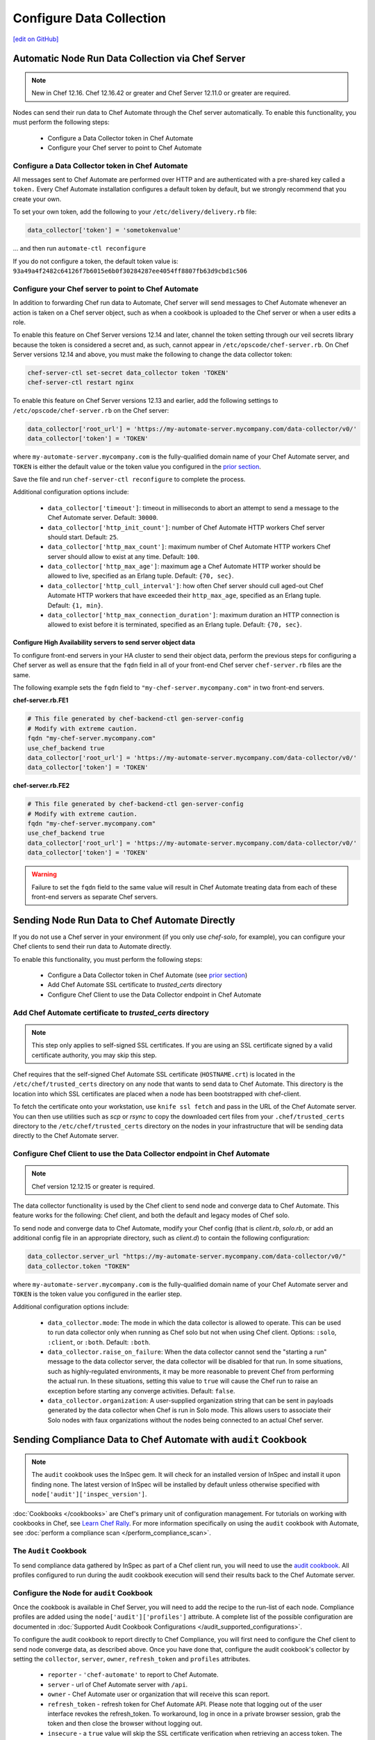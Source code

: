 =====================================================
Configure Data Collection
=====================================================
`[edit on GitHub] <https://github.com/chef/chef-web-docs/blob/master/chef_master/source/setup_visibility_chef_automate.rst>`__

.. tag chef_automate_mark

.. image:: ../../images/chef_automate_full.png
   :width: 40px
   :height: 17px

.. end_tag

Automatic Node Run Data Collection via Chef Server
==================================================

.. note:: New in Chef 12.16. Chef 12.16.42 or greater and Chef Server 12.11.0 or greater are required.

Nodes can send their run data to Chef Automate through the Chef server automatically. To enable this functionality, you must perform the following steps:

 * Configure a Data Collector token in Chef Automate
 * Configure your Chef server to point to Chef Automate

Configure a Data Collector token in Chef Automate
-------------------------------------------------

All messages sent to Chef Automate are performed over HTTP and are authenticated with a pre-shared key called a ``token.`` Every Chef Automate installation configures a default token by default, but we strongly recommend that you create your own.

To set your own token, add the following to your ``/etc/delivery/delivery.rb`` file:

.. code-block:: ruby

   data_collector['token'] = 'sometokenvalue'

... and then run ``automate-ctl reconfigure``

If you do not configure a token, the default token value is: ``93a49a4f2482c64126f7b6015e6b0f30284287ee4054ff8807fb63d9cbd1c506``


Configure your Chef server to point to Chef Automate
----------------------------------------------------

In addition to forwarding Chef run data to Automate, Chef server will send messages to Chef Automate whenever an action is taken on a Chef server object, such as when a cookbook is uploaded to the Chef server or when a user edits a role.

To enable this feature on Chef Server versions 12.14 and later, channel the token setting through our veil secrets library because the token is considered a secret and, as such, cannot appear in ``/etc/opscode/chef-server.rb``. On Chef Server versions 12.14 and above, you must make the following to change the data collector token:

.. code-block:: ruby

   chef-server-ctl set-secret data_collector token 'TOKEN'
   chef-server-ctl restart nginx

To enable this feature on Chef Server versions 12.13 and earlier, add the following settings to ``/etc/opscode/chef-server.rb`` on the Chef server:

.. code-block:: ruby

   data_collector['root_url'] = 'https://my-automate-server.mycompany.com/data-collector/v0/'
   data_collector['token'] = 'TOKEN'

where ``my-automate-server.mycompany.com`` is the fully-qualified domain name of your Chef Automate server, and
``TOKEN`` is either the default value or the token value you configured in the `prior section <#configure-a-data-collector-token-in-chef-automate>`__.

Save the file and run ``chef-server-ctl reconfigure`` to complete the process.

Additional configuration options include:

 * ``data_collector['timeout']``: timeout in milliseconds to abort an attempt to send a message to the
   Chef Automate server. Default: ``30000``.
 * ``data_collector['http_init_count']``: number of Chef Automate HTTP workers Chef server should start.
   Default: ``25``.
 * ``data_collector['http_max_count']``: maximum number of Chef Automate HTTP workers Chef server should
   allow to exist at any time. Default: ``100``.
 * ``data_collector['http_max_age']``: maximum age a Chef Automate HTTP worker should be allowed to live,
   specified as an Erlang tuple. Default: ``{70, sec}``.
 * ``data_collector['http_cull_interval']``: how often Chef server should cull aged-out Chef Automate
   HTTP workers that have exceeded their ``http_max_age``, specified as an Erlang tuple. Default: ``{1,
   min}``.
 * ``data_collector['http_max_connection_duration']``: maximum duration an HTTP connection is allowed
   to exist before it is terminated, specified as an Erlang tuple. Default: ``{70, sec}``.

Configure High Availability servers to send server object data
+++++++++++++++++++++++++++++++++++++++++++++++++++++++++++++++

To configure front-end servers in your HA cluster to send their object data, perform the previous steps for configuring a Chef server as
well as ensure that the ``fqdn`` field in all of your front-end Chef server ``chef-server.rb`` files are the same.

The following example sets the ``fqdn`` field to ``"my-chef-server.mycompany.com"`` in two front-end servers.

**chef-server.rb.FE1**

.. code-block:: ruby

  # This file generated by chef-backend-ctl gen-server-config
  # Modify with extreme caution.
  fqdn "my-chef-server.mycompany.com"
  use_chef_backend true
  data_collector['root_url'] = 'https://my-automate-server.mycompany.com/data-collector/v0/'
  data_collector['token'] = 'TOKEN'

**chef-server.rb.FE2**

.. code-block:: ruby

  # This file generated by chef-backend-ctl gen-server-config
  # Modify with extreme caution.
  fqdn "my-chef-server.mycompany.com"
  use_chef_backend true
  data_collector['root_url'] = 'https://my-automate-server.mycompany.com/data-collector/v0/'
  data_collector['token'] = 'TOKEN'

.. warning:: Failure to set the ``fqdn`` field to the same value will result in Chef Automate treating data from each of these front-end servers as separate Chef servers.


Sending Node Run Data to Chef Automate Directly
===============================================

If you do not use a Chef server in your environment (if you only use `chef-solo`, for example), you can configure your Chef clients to send their run data to Automate directly.

To enable this functionality, you must perform the following steps:

 * Configure a Data Collector token in Chef Automate (see `prior section <#configure-a-data-collector-token-in-chef-automate>`__)
 * Add Chef Automate SSL certificate to `trusted_certs` directory
 * Configure Chef Client to use the Data Collector endpoint in Chef Automate


Add Chef Automate certificate to `trusted_certs` directory
----------------------------------------------------------

.. note:: This step only applies to self-signed SSL certificates. If you are using an SSL certificate signed by a valid certificate authority, you may skip this step.

Chef requires that the self-signed Chef Automate SSL certificate (``HOSTNAME.crt``) is located in the ``/etc/chef/trusted_certs`` directory on any node that wants to send data to Chef Automate. This directory is the location into which SSL certificates are placed when a node has been bootstrapped with chef-client.

To fetch the certificate onto your workstation, use ``knife ssl fetch`` and pass in the URL of the Chef Automate server. You can then use utilities such as `scp` or `rsync` to copy the downloaded cert files from your ``.chef/trusted_certs`` directory to the ``/etc/chef/trusted_certs`` directory on the nodes in your infrastructure that will be sending data directly to the Chef Automate server.

Configure Chef Client to use the Data Collector endpoint in Chef Automate
-------------------------------------------------------------------------

.. note:: Chef version 12.12.15 or greater is required.

The data collector functionality is used by the Chef client to send node and converge data to Chef Automate. This feature works for the following: Chef client, and both the default and legacy modes of Chef solo.

To send node and converge data to Chef Automate, modify your Chef config (that is
`client.rb`, `solo.rb`, or add an additional config file in an appropriate directory, such as
`client.d`) to contain the following configuration:

.. code-block:: ruby

   data_collector.server_url "https://my-automate-server.mycompany.com/data-collector/v0/"
   data_collector.token "TOKEN"

where ``my-automate-server.mycompany.com`` is the fully-qualified domain name of your Chef Automate server and
``TOKEN`` is the token value you configured in the earlier step.

Additional configuration options include:

  * ``data_collector.mode``: The mode in which the data collector is allowed to operate. This
    can be used to run data collector only when running as Chef solo but not when using Chef client.
    Options: ``:solo``, ``:client``, or ``:both``. Default:
    ``:both``.
  * ``data_collector.raise_on_failure``: When the data collector cannot send the "starting a run"
    message to the data collector server, the data collector will be disabled for that run. In some
    situations, such as highly-regulated environments, it may be more reasonable to prevent Chef
    from performing the actual run. In these situations, setting this value to ``true`` will cause the
    Chef run to raise an exception before starting any converge activities. Default: ``false``.
  * ``data_collector.organization``: A user-supplied organization string that can be sent in
    payloads generated by the data collector when Chef is run in Solo mode. This allows users to
    associate their Solo nodes with faux organizations without the nodes being connected to an
    actual Chef server.


Sending Compliance Data to Chef Automate with ``audit`` Cookbook
=======================================================================

.. note:: The ``audit`` cookbook uses the InSpec gem. It will check for an installed version of InSpec and install it upon finding none. The latest version of InSpec will be installed by default unless otherwise specified with ``node['audit']['inspec_version']``.

:doc:`Cookbooks </cookbooks>` are Chef's primary unit of configuration management.  For tutorials on working with cookbooks in Chef, see `Learn Chef Rally <https://learn.chef.io>`_.
For more information specifically on using the ``audit`` cookbook with Automate, see :doc:`perform a compliance scan </perform_compliance_scan>`.

The ``Audit`` Cookbook
----------------------------------------
To send compliance data gathered by InSpec as part of a Chef client run, you will need to use the `audit cookbook <https://github.com/chef-cookbooks/audit>`_. All profiles configured to run during the audit cookbook execution will send their results back to the Chef Automate server.

Configure the Node for ``audit`` Cookbook
-------------------------------------------
Once the cookbook is available in Chef Server, you will need to add the recipe to the run-list of each node. Compliance profiles are added using the ``node['audit']['profiles']`` attribute. A complete list of the possible configuration are documented in :doc:`Supported Audit Cookbook Configurations </audit_supported_configurations>`.

To configure the audit cookbook to report directly to Chef Compliance, you will first need to configure the Chef client to send node converge data, as described above. Once you have done that, configure the audit cookbook's collector by setting the ``collector``, ``server``, ``owner``, ``refresh_token`` and ``profiles`` attributes.

   * ``reporter`` - ``'chef-automate'`` to report to Chef Automate.
   * ``server`` - url of Chef Automate server with ``/api``.
   * ``owner`` - Chef Automate user or organization that will receive this scan report.
   * ``refresh_token`` - refresh token for Chef Automate API. Please note that logging out of the user interface revokes the refresh_token. To workaround, log in once in a private browser session, grab the token and then close the browser without logging out.
   * ``insecure`` - a ``true`` value will skip the SSL certificate verification when retrieving an access token. The default value is ``false``.

A complete audit cookbook attribute configuration will look something like this:

   .. code-block:: ruby

      audit: {
         reporter: 'chef-automate',
         server: 'https://chef-automate-server/api',
         owner: 'my-comp-org',
         refresh_token: '5/4T...g==',
         insecure: false,
         profiles: [
            {
            name: 'windows',
            compliance: 'base/windows'
            }
         ]
      }

   Instead of a refresh token, it is also possible to use a ``token`` that expires in 12h after creation.

   .. code-block:: ruby

      audit: {
         reporter: 'chef-automate',
         server: 'https://chef-automate-fqdn/api',
         owner: 'my-comp-org',
         token: 'eyJ........................YQ',
         profiles: [
         {
            name: 'windows',
           compliance: 'base/windows'
           }
         ]
      }


Sending Habitat Data to Chef Automate
=====================================

The visibility capabilities of Chef Automate can also be used to collect and report on Habitat ring data. The Prism Habitat package collects this data and sends it to a Chef Automate server's REST API endpoint. You can configure settings like the data collector URL, token, the Habitat supervisor used to get the ring information, and so on. For more information on the Prism package, see :doc:`Habitat Prism </habitat_prism>`. For more information on Habitat, see the `Habitat site <https://habitat.sh/>`__.


Use an external Elasticsearch cluster (optional)
=====================================================

Chef Automate uses Elasticsearch to store its data, and the default Chef Automate install includes a single Elasticsearch service.
This is sufficient to run production workloads; however, for greater data retention, we recommend using a multi-node Elasticsearch cluster with replication and sharding to store and protect your data.

Prerequisites
-----------------------------------------------------

* Chef Automate server
* Elasticsearch (version 2.4.1 or greater; however, v5.x is not yet supported)

Elasticsearch configuration
-----------------------------------------------------

To utilize an external Elasticsearch installation, set the following configuration option in your
``/etc/delivery/delivery.rb``:

.. code-block:: ruby

   elasticsearch['urls'] = ['https://my-elaticsearch-cluster.mycompany.com']

Or for a three node on premise install

.. code-block:: ruby

   elasticserach['urls'] = ['http://172.16.0.100:9200', 'http://172.16.0.101:9200', 'http://172.16.0.100:9202']

The ``elasticsearch['urls']`` attribute should be an array of Elasticsearch nodes over
which Chef Automate will round-robin requests. You can also supply a single entry which corresponds to
a load-balancer or a third-party Elasticsearch-as-a-service offering.

After saving the file, run ``sudo automate-ctl reconfigure``.

An additional Elasticsearch-related configuration properties is ``elasticsearch['host_header']``. This is the HTTP ``Host`` header to send with the request.
When this attribute is unspecified, the default behavior is as follows:

  * If the ``urls`` parameter contains a single entry, the host of the supplied URI will be sent as the Host header.
  * If the ``urls`` parameter contains more than one entry, no Host header will be  sent.

When this attribute *is* specified, the supplied string will be sent as the ``Host`` header on all requests. This may be required for some third-party Elasticsearch offerings.

Troubleshooting: My data does not show up in the UI
=====================================================

.. tag chef_automate_visibility_no_data_troubleshoot

If an organization does not have any nodes associated with it, it does not show up in the **Nodes** section of the Chef Automate UI.
This is also true for roles, cookbooks, recipes, attributes, resources, node names, and environments. Only those items that have a node associated with them will appear in the UI. Chef Automate has all the data for all of these, but does not highlight them in the UI. This is designed to keep the UI focused on the nodes in your cluster.

.. end_tag
